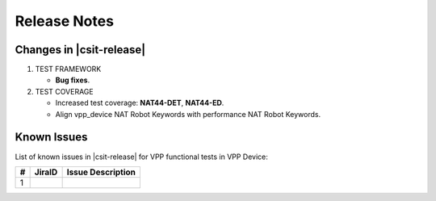 Release Notes
=============

Changes in |csit-release|
-------------------------

#. TEST FRAMEWORK

   - **Bug fixes**.

#. TEST COVERAGE

   - Increased test coverage: **NAT44-DET**, **NAT44-ED**.
   - Align vpp_device NAT Robot Keywords with performance NAT Robot Keywords.

Known Issues
------------

List of known issues in |csit-release| for VPP functional tests in VPP Device:

+---+----------------------------------------+---------------------+
| # | JiraID                                 | Issue Description   |
+===+========================================+=====================+
| 1 |                                        |                     |
+---+----------------------------------------+---------------------+
